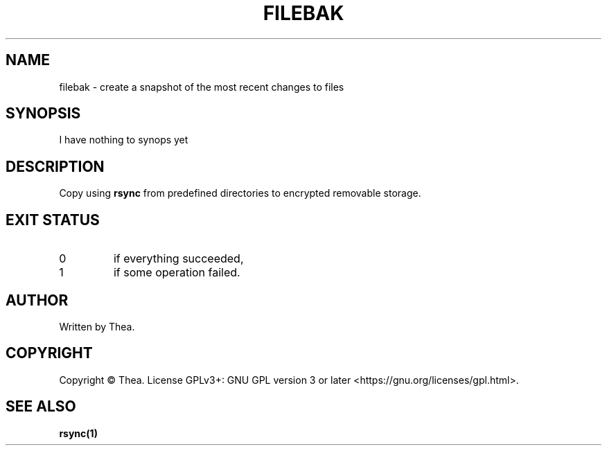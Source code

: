 .TH FILEBAK 1 2022-08-20 THEA Thea's\ Personal\ Manual

.SH NAME
filebak \- create a snapshot of the most recent changes to files

.SH SYNOPSIS
I have nothing to synops yet

.SH
DESCRIPTION
.\" I have no clue how the bolding below works, I saw it in some
.\" other manpage
Copy using \fBrsync\fR from predefined directories to encrypted
removable storage.

.SH EXIT STATUS
.TP
0
if everything succeeded,
.TP
1
if some operation failed.

.SH AUTHOR
Written by Thea.

.SH COPYRIGHT
Copyright \(co Thea.
License GPLv3+: GNU GPL version 3 or later <https://gnu.org/licenses/gpl.html>.

.SH SEE ALSO
\fBrsync(1)\fP
